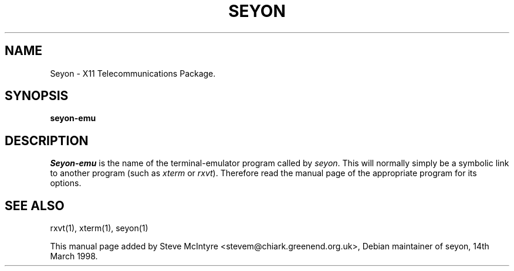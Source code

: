 .TH SEYON 1 \" -*- nroff -*-

.SH NAME
Seyon \- X11 Telecommunications Package.

.SH SYNOPSIS
.B seyon-emu

.SH DESCRIPTION

.P 

\fISeyon-emu\fP is the name of the terminal-emulator program called by
\fIseyon\fP. This will normally simply be a symbolic link to another
program (such as \fIxterm\fP or \fIrxvt\fP). Therefore read the manual
page of the appropriate program for its options.

.SH SEE ALSO
rxvt(1), xterm(1), seyon(1)

This manual page added by Steve McIntyre <stevem@chiark.greenend.org.uk>,
Debian maintainer of seyon, 14th March 1998. 
